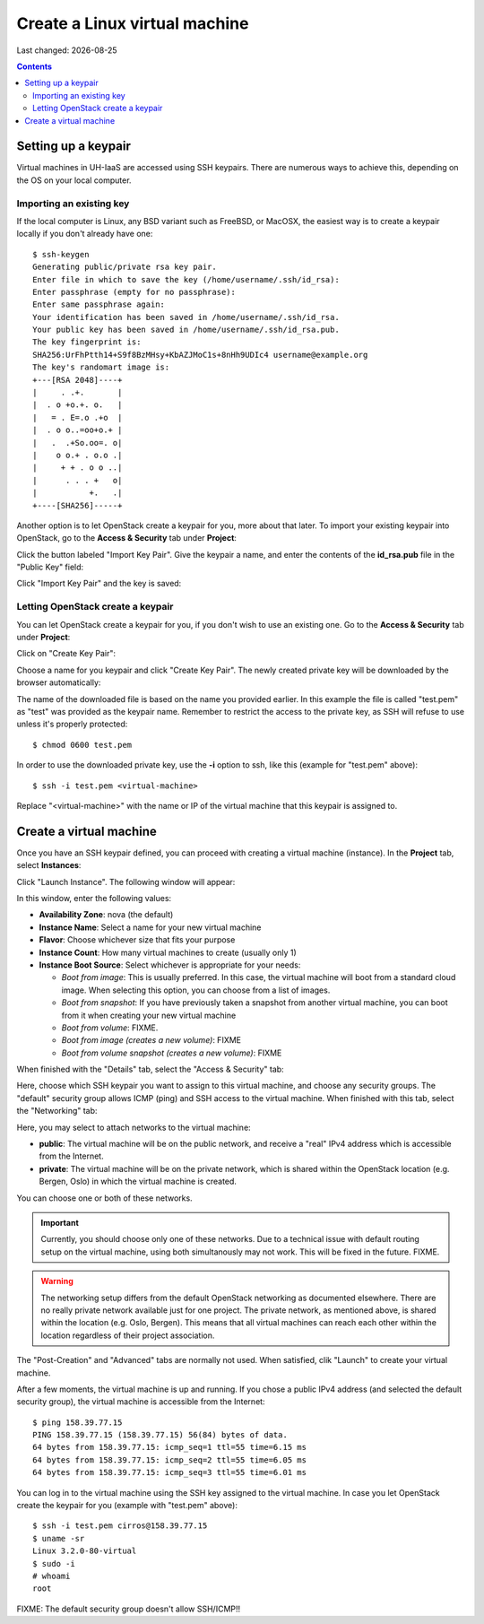 .. |date| date::

Create a Linux virtual machine
==============================

Last changed: |date|

.. contents::


Setting up a keypair
--------------------

Virtual machines in UH-IaaS are accessed using SSH keypairs. There are
numerous ways to achieve this, depending on the OS on your local
computer.


Importing an existing key
~~~~~~~~~~~~~~~~~~~~~~~~~

If the local computer is Linux, any BSD variant such as
FreeBSD, or MacOSX, the easiest way is to create a keypair locally if
you don't already have one::

  $ ssh-keygen 
  Generating public/private rsa key pair.
  Enter file in which to save the key (/home/username/.ssh/id_rsa): 
  Enter passphrase (empty for no passphrase): 
  Enter same passphrase again: 
  Your identification has been saved in /home/username/.ssh/id_rsa.
  Your public key has been saved in /home/username/.ssh/id_rsa.pub.
  The key fingerprint is:
  SHA256:UrFhPtth14+S9f8BzMHsy+KbAZJMoC1s+8nHh9UDIc4 username@example.org
  The key's randomart image is:
  +---[RSA 2048]----+
  |     . .+.       |
  |  . o +o.+. o.   |
  |   = . E=.o .+o  |
  |  . o o..=oo+o.+ |
  |   .  .+So.oo=. o|
  |    o o.+ . o.o .|
  |     + + . o o ..|
  |      . . . +   o|
  |           +.   .|
  +----[SHA256]-----+

Another option is to let OpenStack create a keypair for you, more
about that later. To import your existing keypair into OpenStack, go
to the **Access & Security** tab under **Project**:

.. image:: images/dashboard-access-and-security-01.png
   :align: center
   :alt: Dashboard - Access & Security

Click the button labeled "Import Key Pair". Give the keypair a name,
and enter the contents of the **id_rsa.pub** file in the "Public Key"
field:

.. image:: images/dashboard-import-keypair-01.png
   :align: center
   :alt: Dashboard - Import an SSH keypair

Click "Import Key Pair" and the key is saved:

.. image:: images/dashboard-keypairs-01.png
   :align: center
   :alt: Dashboard - View keypairs


Letting OpenStack create a keypair
~~~~~~~~~~~~~~~~~~~~~~~~~~~~~~~~~~

You can let OpenStack create a keypair for you, if you don't wish to
use an existing one. Go to the **Access & Security** tab
under **Project**:

.. image:: images/dashboard-access-and-security-01.png
   :align: center
   :alt: Dashboard - Access & Security

Click on "Create Key Pair":

.. image:: images/dashboard-create-keypair-01.png
   :align: center
   :alt: Dashboard - Create an SSH keypair

Choose a name for you keypair and click "Create Key Pair". The newly
created private key will be downloaded by the browser automatically:

.. image:: images/dashboard-create-keypair-02.png
   :align: center
   :alt: Dashboard - Download created keypair

The name of the downloaded file is based on the name you provided
earlier. In this example the file is called "test.pem" as "test" was
provided as the keypair name. Remember to restrict the access to the
private key, as SSH will refuse to use unless it's properly
protected::

  $ chmod 0600 test.pem

In order to use the downloaded private key, use the **-i** option to
ssh, like this (example for "test.pem" above)::

  $ ssh -i test.pem <virtual-machine>

Replace "<virtual-machine>" with the name or IP of the virtual machine
that this keypair is assigned to.


Create a virtual machine
------------------------

Once you have an SSH keypair defined, you can proceed with creating a
virtual machine (instance). In the **Project** tab,
select **Instances**:

.. image:: images/dashboard-create-instance-01.png
   :align: center
   :alt: Dashboard - Instances

Click "Launch Instance". The following window will appear:

.. image:: images/dashboard-create-instance-02.png
   :align: center
   :alt: Dashboard - Launch instance

In this window, enter the following values:

* **Availability Zone**: nova (the default)
* **Instance Name**: Select a name for your new virtual machine
* **Flavor**: Choose whichever size that fits your purpose
* **Instance Count**: How many virtual machines to create (usually only 1)
* **Instance Boot Source**: Select whichever is appropriate for your
  needs:

  - *Boot from image*: This is usually preferred. In this case, the
    virtual machine will boot from a standard cloud image. When
    selecting this option, you can choose from a list of images.
  - *Boot from snapshot*: If you have previously taken a snapshot from
    another virtual machine, you can boot from it when creating your
    new virtual machine
  - *Boot from volume*: FIXME.
  - *Boot from image (creates a new volume)*: FIXME
  - *Boot from volume snapshot (creates a new volume)*: FIXME

When finished with the "Details" tab, select the "Access & Security"
tab:

.. image:: images/dashboard-create-instance-03.png
   :align: center
   :alt: Dashboard - Launch instance - Access & Security

Here, choose which SSH keypair you want to assign to this virtual
machine, and choose any security groups. The "default" security group
allows ICMP (ping) and SSH access to the virtual machine. When
finished with this tab, select the "Networking" tab:

.. image:: images/dashboard-create-instance-04.png
   :align: center
   :alt: Dashboard - Launch instance - Networking

Here, you may select to attach networks to the virtual machine:

* **public**: The virtual machine will be on the public network, and
  receive a "real" IPv4 address which is accessible from the Internet.
* **private**: The virtual machine will be on the private network,
  which is shared within the OpenStack location (e.g. Bergen, Oslo) in
  which the virtual machine is created.

You can choose one or both of these networks.

.. IMPORTANT::
   Currently, you should choose only one of these networks. Due to a
   technical issue with default routing setup on the virtual machine,
   using both simultanously may not work. This will be fixed in the
   future. FIXME.

.. WARNING::
   The networking setup differs from the default OpenStack networking
   as documented elsewhere. There are no really private network
   available just for one project. The private network, as mentioned
   above, is shared within the location (e.g. Oslo, Bergen). This
   means that all virtual machines can reach each other within the
   location regardless of their project association.

The "Post-Creation" and "Advanced" tabs are normally not used. When
satisfied, clik "Launch" to create your virtual machine.

.. image:: images/dashboard-create-instance-05.png
   :align: center
   :alt: Dashboard - Launch instance - finished

After a few moments, the virtual machine is up and running. If you
chose a public IPv4 address (and selected the default security group),
the virtual machine is accessible from the Internet::

  $ ping 158.39.77.15
  PING 158.39.77.15 (158.39.77.15) 56(84) bytes of data.
  64 bytes from 158.39.77.15: icmp_seq=1 ttl=55 time=6.15 ms
  64 bytes from 158.39.77.15: icmp_seq=2 ttl=55 time=6.05 ms
  64 bytes from 158.39.77.15: icmp_seq=3 ttl=55 time=6.01 ms

You can log in to the virtual machine using the SSH key assigned to
the virtual machine. In case you let OpenStack create the keypair for
you (example with "test.pem" above)::

  $ ssh -i test.pem cirros@158.39.77.15
  $ uname -sr
  Linux 3.2.0-80-virtual
  $ sudo -i
  # whoami
  root

FIXME: The default security group doesn't allow SSH/ICMP!!
